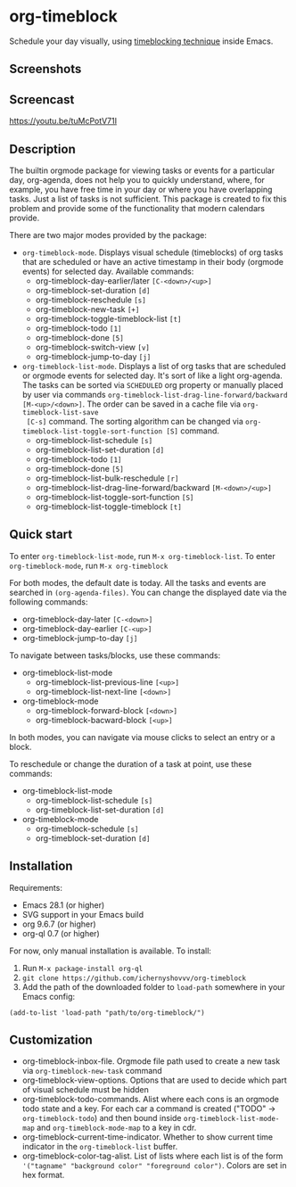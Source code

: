 * org-timeblock

Schedule your day visually, using [[https://en.wikipedia.org/wiki/Timeblocking][timeblocking technique]] inside Emacs.

** Screenshots

[[file:screenshots/org-timeblock.png]]

[[file:screenshots/org-timeblock-with-list.png]]

** Screencast

[[https://youtu.be/tuMcPotV71I]]

** Description

The builtin orgmode package for viewing tasks or events for a
particular day, org-agenda, does not help you to quickly understand,
where, for example, you have free time in your day or where you have
overlapping tasks. Just a list of tasks is not sufficient. This
package is created to fix this problem and provide some of the
functionality that modern calendars provide.

There are two major modes provided by the package:

- ~org-timeblock-mode~. Displays visual schedule (timeblocks) of org
  tasks that are scheduled or have an active timestamp in their body
  (orgmode events) for selected day. Available commands:
  - org-timeblock-day-earlier/later ~[C-<down>/<up>]~
  - org-timeblock-set-duration ~[d]~
  - org-timeblock-reschedule ~[s]~
  - org-timeblock-new-task ~[+]~
  - org-timeblock-toggle-timeblock-list ~[t]~
  - org-timeblock-todo ~[1]~
  - org-timeblock-done ~[5]~
  - org-timeblock-switch-view ~[v]~
  - org-timeblock-jump-to-day ~[j]~

- ~org-timeblock-list-mode~. Displays a list of org tasks that are
  scheduled or orgmode events for selected day. It's sort of like a
  light org-agenda. The tasks can be sorted via ~SCHEDULED~ org
  property or manually placed by user via commands
  ~org-timeblock-list-drag-line-forward/backward [M-<up>/<down>]~. The
  order can be saved in a cache file via ~org-timeblock-list-save
  [C-s]~ command. The sorting algorithm can be changed via
  ~org-timeblock-list-toggle-sort-function [S]~ command.
  - org-timeblock-list-schedule ~[s]~
  - org-timeblock-list-set-duration ~[d]~
  - org-timeblock-todo ~[1]~
  - org-timeblock-done ~[5]~
  - org-timeblock-list-bulk-reschedule ~[r]~
  - org-timeblock-list-drag-line-forward/backward ~[M-<down>/<up>]~
  - org-timeblock-list-toggle-sort-function ~[S]~
  - org-timeblock-list-toggle-timeblock ~[t]~

** Quick start

To enter ~org-timeblock-list-mode~, run ~M-x org-timeblock-list~. To
enter ~org-timeblock-mode~, run ~M-x org-timeblock~

For both modes, the default date is today. All the tasks and events
are searched in ~(org-agenda-files)~. You can change the displayed
date via the following commands:

- org-timeblock-day-later ~[C-<down>]~
- org-timeblock-day-earlier ~[C-<up>]~
- org-timeblock-jump-to-day ~[j]~

To navigate between tasks/blocks, use these commands:

- org-timeblock-list-mode
  - org-timeblock-list-previous-line ~[<up>]~
  - org-timeblock-list-next-line ~[<down>]~
- org-timeblock-mode
  - org-timeblock-forward-block ~[<down>]~
  - org-timeblock-bacward-block ~[<up>]~

In both modes, you can navigate via mouse clicks to select an entry or
a block.

To reschedule or change the duration of a task at point, use these
commands:

- org-timeblock-list-mode
  - org-timeblock-list-schedule ~[s]~
  - org-timeblock-list-set-duration ~[d]~
- org-timeblock-mode
  - org-timeblock-schedule ~[s]~
  - org-timeblock-set-duration ~[d]~

** Installation

Requirements:

- Emacs 28.1 (or higher)
- SVG support in your Emacs build
- org 9.6.7 (or higher)
- org-ql 0.7 (or higher)

For now, only manual installation is available. To install:

1. Run ~M-x package-install org-ql~
2. ~git clone https://github.com/ichernyshovvv/org-timeblock~
3. Add the path of the downloaded folder to ~load-path~ somewhere in your Emacs
   config:

#+begin_src elisp
(add-to-list 'load-path "path/to/org-timeblock/")
#+end_src

** Customization
- org-timeblock-inbox-file. Orgmode file path used to create a new
  task via ~org-timeblock-new-task~ command
- org-timeblock-view-options. Options that are used to decide which
  part of visual schedule must be hidden
- org-timeblock-todo-commands. Alist where each cons is an orgmode
  todo state and a key. For each car a command is created ("TODO" ->
  ~org-timeblock-todo~) and then bound inside
  ~org-timeblock-list-mode-map~ and ~org-timeblock-mode-map~ to a key
  in cdr.
- org-timeblock-current-time-indicator. Whether to show current
  time indicator in the ~org-timeblock-list~ buffer.
- org-timeblock-color-tag-alist. List of lists where each list is of
  the form ~'("tagname" "background color" "foreground color")~. Colors are set in hex format.

